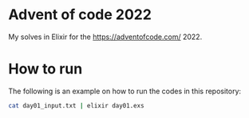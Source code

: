 * Advent of code 2022
My solves in Elixir for the [[https://adventofcode.com/]] 2022.

* How to run
The following is an example on how to run the codes in this repository:

#+begin_src sh
  cat day01_input.txt | elixir day01.exs
#+end_src
